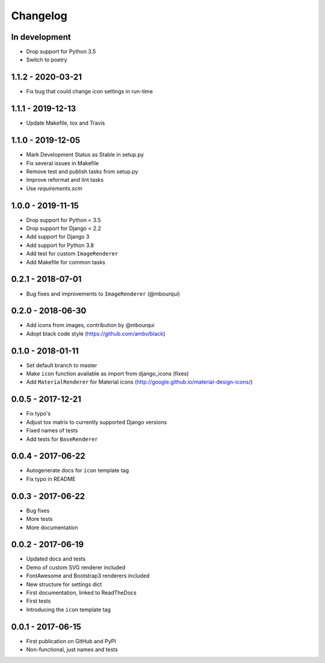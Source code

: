 Changelog
---------

In development
==============

- Drop support for Python 3.5
- Switch to poetry

1.1.2 - 2020-03-21
==================

- Fix bug that could change icon settings in run-time

1.1.1 - 2019-12-13
==================

- Update Makefile, tox and Travis

1.1.0 - 2019-12-05
==================

- Mark Development Status as Stable in setup.py
- Fix several issues in Makefile
- Remove test and publish tasks from setup.py
- Improve reformat and lint tasks
- Use `requirements.scm`

1.0.0 - 2019-11-15
==================

- Drop support for Python < 3.5
- Drop support for Django < 2.2
- Add support for Django 3
- Add support for Python 3.8
- Add test for custom ``ImageRenderer``
- Add Makefile for common tasks

0.2.1 - 2018-07-01
==================

- Bug fixes and improvements to ``ImageRenderer`` (@mbourqui)


0.2.0 - 2018-06-30
==================

- Add icons from images, contribution by @mbourqui
- Adopt black code style (https://github.com/ambv/black)


0.1.0 - 2018-01-11
==================

- Set default branch to master
- Make ``icon`` function available as import from django_icons (fixes)
- Add ``MaterialRenderer`` for Material icons (http://google.github.io/material-design-icons/)


0.0.5 - 2017-12-21
==================

- Fix typo's
- Adjust tox matrix to currently supported Django versions
- Fixed names of tests
- Add tests for ``BaseRenderer``


0.0.4 - 2017-06-22
==================

- Autogenerate docs for ``icon`` template tag
- Fix typo in README


0.0.3 - 2017-06-22
==================

- Bug fixes
- More tests
- More documentation


0.0.2 - 2017-06-19
==================

- Updated docs and tests
- Demo of custom SVG renderer included
- FontAwesome and Bootstrap3 renderers included
- New structure for settings dict
- First documentation, linked to ReadTheDocs
- First tests
- Introducing the ``icon`` template tag


0.0.1 - 2017-06-15
==================

- First publication on GitHub and PyPI
- Non-functional, just names and tests
